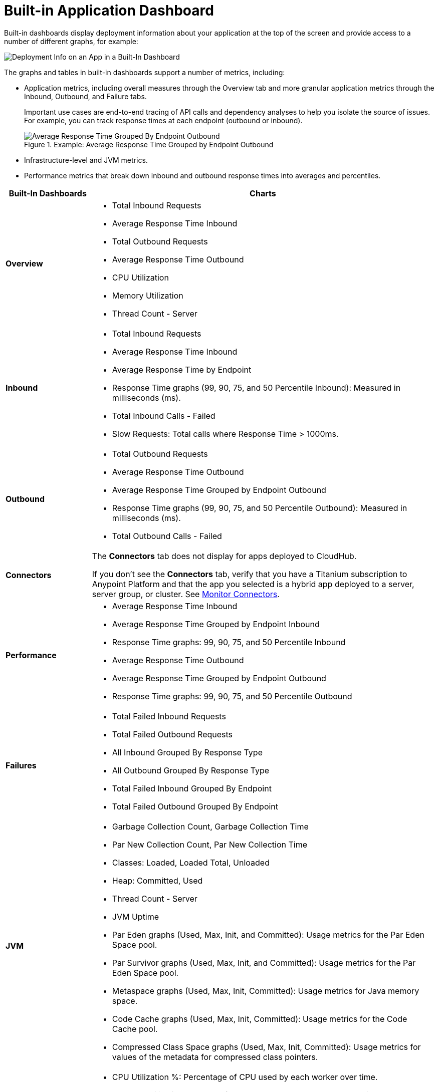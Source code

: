 = Built-in Application Dashboard

Built-in dashboards display deployment information about your application at the top of the screen and provide access to a number of different graphs, for example:

image::dashboard-built-in-info.png[Deployment Info on an App in a Built-In Dashboard]

The graphs and tables in built-in dashboards support a number of metrics, including:

* Application metrics, including overall measures through the Overview tab and more granular application metrics through the Inbound, Outbound, and Failure tabs.
+
Important use cases are end-to-end tracing of API calls and dependency analyses to help you isolate the source of issues. For example, you can track response times at each endpoint (outbound or inbound).
+
.Example: Average Response Time Grouped by Endpoint Outbound
image::dashboard-outbound-response-table.png[Average Response Time Grouped By Endpoint Outbound]
+
* Infrastructure-level and JVM metrics.
* Performance metrics that break down inbound and outbound response times into averages and percentiles.

[%header,cols="1,4"]
|===
| Built-In Dashboards | Charts
| *Overview* a|

* Total Inbound Requests
* Average Response Time Inbound
* Total Outbound Requests
* Average Response Time Outbound
* CPU Utilization
* Memory Utilization
* Thread Count - Server

//* Response Time by App: Number of milliseconds (ms) required for each response.
//* Messages Processed: Number of messages at a given time point.
//* Response Time by Inbound Endpoint: Number of milliseconds (ms) for a response from inbound endpoints to your Mule app.
//* Response Time by Outbound Endpoint: Number of milliseconds (ms) for a response from outbound endpoints of your Mule app.
//* CPU: Percentage of CPU used over time. The percentages are calculated per worker and as the total for all workers.
//* Memory: Number of mebibytes (MiB) used over time.
| *Inbound* a|

* Total Inbound Requests
* Average Response Time Inbound
* Average Response Time by Endpoint
* Response Time graphs (99, 90, 75, and 50 Percentile Inbound): Measured in milliseconds (ms).
* Total Inbound Calls - Failed
* Slow Requests: Total calls where Response Time > 1000ms.

//* Total Inbound Calls (success or failure)
//* Total Inbound by Endpoint Outbound
//* Average Response Time Inbound
| *Outbound* a|

* Total Outbound Requests
* Average Response Time Outbound
* Average Response Time Grouped by Endpoint Outbound
* Response Time graphs (99, 90, 75, and 50 Percentile Outbound): Measured in milliseconds (ms).
* Total Outbound Calls - Failed

//* Total Outbound Calls (success or failure)
//* Total Outbound by Endpoint Outbound
| *Connectors* a|

The *Connectors* tab does not display for apps deployed to CloudHub. 

If you don't see the *Connectors* tab, verify that you have a Titanium subscription to Anypoint Platform and that the app you selected is a hybrid app deployed to a server, server group, or cluster. See xref:monitor-connectors.adoc[Monitor Connectors].
| *Performance* a|

* Average Response Time Inbound
* Average Response Time Grouped by Endpoint Inbound
* Response Time graphs: 99, 90, 75, and 50 Percentile Inbound
* Average Response Time Outbound
* Average Response Time Grouped by Endpoint Outbound
* Response Time graphs: 99, 90, 75, and 50 Percentile Outbound
//* Response Time graphs: 99, 90, 75, and 50 Percentile Inbound
//* Average Response Time: Outbound, Grouped by Endpoint Outbound
| *Failures* a|

* Total Failed Inbound Requests
* Total Failed Outbound Requests
* All Inbound Grouped By Response Type
* All Outbound Grouped By Response Type
* Total Failed Inbound Grouped By Endpoint
* Total Failed Outbound Grouped By Endpoint
| *JVM* a|

* Garbage Collection Count, Garbage Collection Time
* Par New Collection Count, Par New Collection Time
* Classes: Loaded, Loaded Total, Unloaded
* Heap: Committed, Used
* Thread Count - Server
* JVM Uptime
* Par Eden graphs (Used, Max, Init, and Committed): Usage metrics for the Par Eden Space pool.
* Par Survivor graphs (Used, Max, Init, and Committed): Usage metrics for the Par Eden Space pool.
* Metaspace graphs (Used, Max, Init, Committed): Usage metrics for Java memory space.
* Code Cache graphs (Used, Max, Init, Committed): Usage metrics for the Code Cache pool.
* Compressed Class Space graphs (Used, Max, Init, Committed): Usage metrics for values of the metadata for compressed class pointers.   
| Infrastructure a|

* CPU Utilization %: Percentage of CPU used by each worker over time.
* Memory Utilization: Amount of memory used by each worker over time.
* Total System Processors: Number of system processors for workers available over time.
* Total System Memory: Amount of system memory available for workers over time.
* Thread Count - Server: Number of simultaneous requests for a worker over time.

.Example: Infrastructure Dashboard
image::dashboard-built-in-infrastructure.png[Example: Infrastructure Dashboard]
| *Custom metrics* a|

The Custom metrics tab displays only if you have a Titanium subscription and selected a hybrid app deployed to a server, server group, or cluster. See xref:anypoint-custom-metrics-connector.adoc[Anypoint Custom Metrics Connector].
|===

